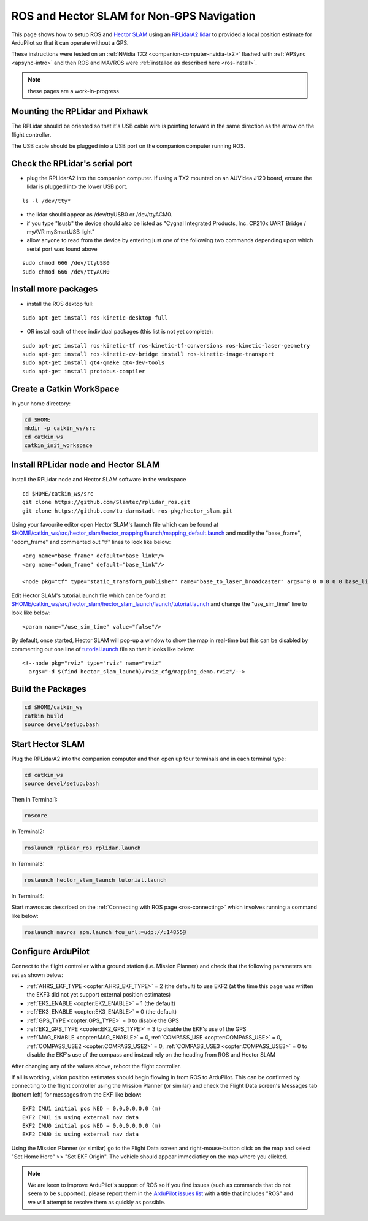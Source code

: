 .. _ros-slam:

==========================================
ROS and Hector SLAM for Non-GPS Navigation
==========================================

This page shows how to setup ROS and `Hector SLAM <http://wiki.ros.org/hector_slam>`__ using an `RPLidarA2 lidar <http://wiki.ros.org/rplidar>`__ to provided a local position estimate for ArduPilot so that it can operate without a GPS.

These instructions were tested on an :ref:`NVidia TX2 <companion-computer-nvidia-tx2>` flashed with :ref:`APSync <apsync-intro>` and then ROS and MAVROS were :ref:`installed as described here <ros-install>`.

.. note::

    these pages are a work-in-progress

Mounting the RPLidar and Pixhawk
--------------------------------

.. image:: ../images/ros-pixhawk-rplidara2-orientation.png
    :target: ../_images/ros-pixhawk-rplidara2-orientation.png

The RPLidar shoulid be oriented so that it's USB cable wire is pointing forward in the same direction as the arrow on the flight controller.

The USB cable should be plugged into a USB port on the companion computer running ROS.

Check the RPLidar's serial port
-------------------------------

- plug the RPLidarA2 into the companion computer.  If using a TX2 mounted on an AUVidea J120 board, ensure the lidar is plugged into the lower USB port.

::

    ls -l /dev/tty*

- the lidar should appear as /dev/ttyUSB0 or /dev/ttyACM0.
- if you type "lsusb" the device should also be listed as "Cygnal Integrated Products, Inc. CP210x UART Bridge / myAVR mySmartUSB light"
- allow anyone to read from the device by entering just one of the following two commands depending upon which serial port was found above

::

    sudo chmod 666 /dev/ttyUSB0
    sudo chmod 666 /dev/ttyACM0

Install more packages
---------------------

- install the ROS dektop full:

::

    sudo apt-get install ros-kinetic-desktop-full

- OR install each of these individual packages (this list is not yet complete):

::

    sudo apt-get install ros-kinetic-tf ros-kinetic-tf-conversions ros-kinetic-laser-geometry
    sudo apt-get install ros-kinetic-cv-bridge install ros-kinetic-image-transport
    sudo apt-get install qt4-qmake qt4-dev-tools
    sudo apt-get install protobus-compiler

Create a Catkin WorkSpace
-------------------------

In your home directory:

.. code-block:: bash

    cd $HOME
    mkdir -p catkin_ws/src
    cd catkin_ws
    catkin_init_workspace

Install RPLidar node and Hector SLAM
------------------------------------

Install the RPLidar node and Hector SLAM software in the workspace

::

    cd $HOME/catkin_ws/src
    git clone https://github.com/Slamtec/rplidar_ros.git
    git clone https://github.com/tu-darmstadt-ros-pkg/hector_slam.git

Using your favourite editor open Hector SLAM's launch file which can be found at `$HOME/catkin_ws/src/hector_slam/hector_mapping/launch/mapping_default.launch <https://github.com/tu-darmstadt-ros-pkg/hector_slam/blob/catkin/hector_mapping/launch/mapping_default.launch>`__ and modify the "base_frame", "odom_frame" and commented out "tf" lines to look like below:

::

    <arg name="base_frame" default="base_link"/>
    <arg name="odom_frame" default="base_link"/>

    <node pkg="tf" type="static_transform_publisher" name="base_to_laser_broadcaster" args="0 0 0 0 0 0 base_link laser 100" />

Edit Hector SLAM's tutorial.launch file which can be found at `$HOME/catkin_ws/src/hector_slam/hector_slam_launch/launch/tutorial.launch <https://github.com/tu-darmstadt-ros-pkg/hector_slam/blob/catkin/hector_slam_launch/launch/tutorial.launch>`__ and change the "use_sim_time" line to look like below:

::

    <param name="/use_sim_time" value="false"/>

By default, once started, Hector SLAM will pop-up a window to show the map in real-time but this can be disabled by commenting out one line of `tutorial.launch <https://github.com/tu-darmstadt-ros-pkg/hector_slam/blob/catkin/hector_slam_launch/launch/tutorial.launch>`__ file so that it looks like below:

::

    <!--node pkg="rviz" type="rviz" name="rviz"
      args="-d $(find hector_slam_launch)/rviz_cfg/mapping_demo.rviz"/-->

Build the Packages
------------------

.. code-block:: bash

    cd $HOME/catkin_ws
    catkin build
    source devel/setup.bash

Start Hector SLAM
-----------------

Plug the RPLidarA2 into the companion computer and then open up four terminals and in each terminal type:

.. code-block:: bash

    cd catkin_ws
    source devel/setup.bash

Then in Terminal1:

.. code-block:: bash

    roscore

In Terminal2:

.. code-block:: bash

    roslaunch rplidar_ros rplidar.launch

In Terminal3:

.. code-block:: bash

    roslaunch hector_slam_launch tutorial.launch

In Terminal4:

Start mavros as described on the :ref:`Connecting with ROS page <ros-connecting>` which involves running a command like below:

.. code-block:: bash

    roslaunch mavros apm.launch fcu_url:=udp://:14855@

Configure ArduPilot
-------------------

Connect to the flight controller with a ground station (i.e. Mission Planner) and check that the following parameters are set as shown below:

-  :ref:`AHRS_EKF_TYPE <copter:AHRS_EKF_TYPE>` = 2 (the default) to use EKF2 (at the time this page was written the EKF3 did not yet support external position estimates)
-  :ref:`EK2_ENABLE <copter:EK2_ENABLE>` = 1 (the default)
-  :ref:`EK3_ENABLE <copter:EK3_ENABLE>` = 0 (the default)
-  :ref:`GPS_TYPE <copter:GPS_TYPE>` = 0 to disable the GPS
-  :ref:`EK2_GPS_TYPE <copter:EK2_GPS_TYPE>` = 3 to disable the EKF's use of the GPS
-  :ref:`MAG_ENABLE <copter:MAG_ENABLE>` = 0, :ref:`COMPASS_USE <copter:COMPASS_USE>` = 0, :ref:`COMPASS_USE2 <copter:COMPASS_USE2>` = 0, :ref:`COMPASS_USE3 <copter:COMPASS_USE3>` = 0 to disable the EKF's use of the compass and instead rely on the heading from ROS and Hector SLAM

After changing any of the values above, reboot the flight controller.

If all is working, vision position estimates should begin flowing in from ROS to ArduPilot.  This can be confirmed by connecting to the flight controller using the Mission Planner (or similar) and check the Flight Data screen's Messages tab (bottom left) for messages from the EKF like below:

::

    EKF2 IMU1 initial pos NED = 0.0,0.0,0.0 (m)
    EKF2 IMU1 is using external nav data
    EKF2 IMU0 initial pos NED = 0.0,0.0,0.0 (m)
    EKF2 IMU0 is using external nav data

Using the Mission Planner (or similar) go to the Flight Data screen and right-mouse-button click on the map and select "Set Home Here" >> "Set EKF Origin".  The vehicle should appear immediatley on the map where you clicked.

.. note::

   We are keen to improve ArduPilot's support of ROS so if you find issues (such as commands that do not seem to be supported), please report them in the `ArduPilot issues list <https://github.com/ArduPilot/ardupilot/issues>`__ with a title that includes "ROS" and we will attempt to resolve them as quickly as possible.
